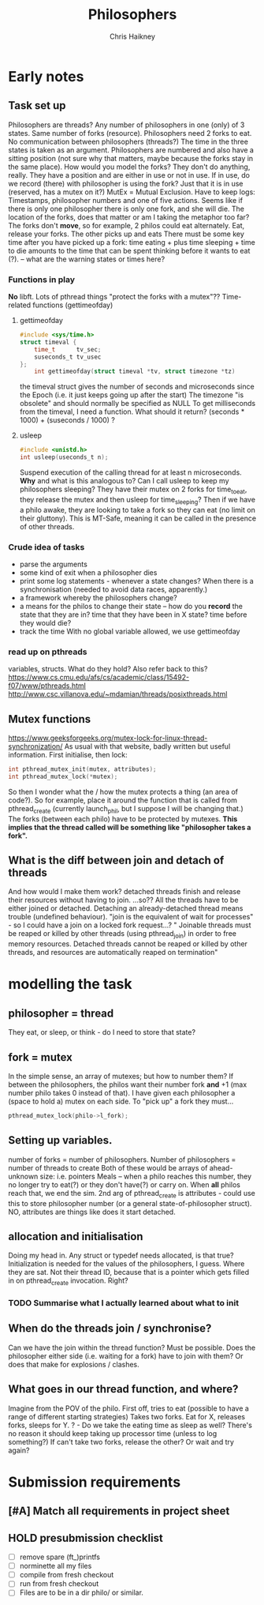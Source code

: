 #+title:     Philosophers
#+author:    Chris Haikney
#+email:     chaikney@student.42urduliz.com
* Early notes
** Task set up
Philosophers are threads?
Any number of philosophers in one (only) of 3 states.
Same number of forks (resource).
Philosophers need 2 forks to eat.
No communication between philosophers (threads?)
The time in the three states is taken as an argument.
Philosophers are numbered and also have a sitting position (not sure why that matters, maybe because the forks stay in the same place).
How would you model the forks? They don't do anything, really. They have a position and are either in use or not in use. If in use, do we record (there) with philosopher is using the fork? Just that it is in use (reserved, has a mutex on it?)
MutEx = Mutual Exclusion.
Have to keep logs: Timestamps, philosopher numbers and one of five actions.
Seems like if there is only one philosopher there is only one fork, and she will die.
The location of the forks, does that matter or am I taking the metaphor too far? The forks don't *move*, so for example, 2 philos could eat alternately. Eat, release your forks. The other picks up and eats
There must be some key time after you have picked up a fork: time eating + plus time sleeping + time to die amounts to the time that can be spent thinking before it wants to eat (?). -- what are the warning states or times here?
*** Functions in play
*No* libft.
Lots of pthread things
"protect the forks with a mutex"??
Time-related functions (gettimeofday)
**** gettimeofday
#+begin_src c
#include <sys/time.h>
struct timeval {
	time_t 		tv_sec;
	suseconds_t	tv_usec
};
    int gettimeofday(struct timeval *tv, struct timezone *tz)
#+end_src
the timeval struct gives the number of seconds and microseconds since the Epoch (i.e. it just keeps going up after the start)
The timezone "is obsolete" and should normally be specified as NULL
To get milliseconds from  the timeval, I need a function. What should it return? (seconds * 1000) + (suseconds / 1000) ?
**** usleep
#+begin_src c
#include <unistd.h>
int usleep(useconds_t n);
#+end_src
Suspend execution of the calling thread for at least n microseconds. *Why* and what is this analogous to? Can I call usleep to keep my philosophers sleeping?
They have their mutex on 2 forks for time_to_eat, they release the mutex and then usleep for time_sleeping?
Then if we have a philo awake, they are looking to take a fork so they can eat (no limit on their gluttony).
This is MT-Safe, meaning it can be  called in the presence of other threads.
*** Crude idea of tasks
- parse the arguments
- some kind of exit when a philosopher dies
- print some log statements - whenever a state changes? When there is a synchronisation (needed to avoid data races, apparently.)
- a framework whereby the philosophers change?
- a means for the philos to change their state -- how do you *record* the state that they are in?
  time that they have been in X state?
  time before they would die?
- track the time
  With no global variable allowed, we use gettimeofday
*** read up on pthreads
variables, structs. What do they hold?
Also refer back to this? https://www.cs.cmu.edu/afs/cs/academic/class/15492-f07/www/pthreads.html
http://www.csc.villanova.edu/~mdamian/threads/posixthreads.html
** Mutex functions
https://www.geeksforgeeks.org/mutex-lock-for-linux-thread-synchronization/
As usual with that website, badly written but useful information.
First initialise, then lock:
#+begin_src c
int pthread_mutex_init(mutex, attributes);
int pthread_mutex_lock(*mutex);
#+end_src
So then I wonder what the / how the mutex protects a thing (an area of code?).
So for example, place it around the function that is called from pthread_create (currently launch_phil, but I suppose I will be changing that.)
The forks (between each philo) have to be protected by mutexes. **This implies that the thread called will be something like "philosopher takes a fork".**
** What is the diff between join and detach of threads
And how would I make them work?
detached threads finish and release their resources without having to join.
...so??
All the threads have to be either joined or detached. Detaching an already-detached thread means trouble (undefined behaviour).
"join is the equivalent of wait for processes" - so I could have a join on a locked fork request...?
" Joinable threads must be reaped or killed by other threads (using pthread_join) in order to free memory resources. Detached threads cannot be reaped or killed by other threads, and resources are automatically reaped on termination"
* modelling the task
** philosopher = thread
They eat, or sleep, or think - do I need to store that state?
** fork = mutex
In the simple sense, an array of mutexes; but how to number them?
If between the philosophers, the philos want their number fork *and* +1 (max number philo takes 0 instead of that).
I have given each philosopher a (space to hold a) mutex on each side. To "pick up" a fork they must...
#+begin_src c
pthread_mutex_lock(philo->l_fork);
#+end_src
** Setting up variables.
number of forks = number of philosophers.
Number of philosophers = number of threads to create
Both of these would be arrays of ahead-unknown size: i.e. pointers
Meals -- when a philo reaches this number, they no longer try to eat(?) or they don't have(?) or carry on. When *all* philos reach that, we end the sim.
2nd arg of pthread_create is attributes - could use this to store philosopher number (or a general state-of-philosopher struct). NO, attributes are things like does it start detached.
** allocation and initialisation
Doing my head in.
Any struct or typedef needs allocated, is that true?
Initialization is needed for the values of the philosophers, I guess. Where they are sat. Not their thread ID, because that is a pointer which gets filled in on pthread_create invocation. Right?
*** TODO Summarise what I actually *learned* about what to init
** When do the threads join / synchronise?
Can we have the join within the thread function? Must be possible.
Does the philosopher either side (i.e. waiting for a fork) have to join with them? Or does that make for explosions / clashes.
** What goes in our thread function, and where?
Imagine from the POV of the philo.
First off, tries to eat (possible to have a range of different starting strategies)
Takes two forks. Eat for X, releases forks, sleeps for Y.
? - Do we take the eating time as sleep as well? There's no reason it should  keep taking up processor time (unless to log something?)
If can't take two forks, release the other? Or wait and try again?
* Submission requirements
** [#A] Match all requirements in project sheet
** HOLD presubmission checklist
- [ ] remove spare (ft_)printfs
- [ ] norminette all my files
- [ ] compile from fresh checkout
- [ ] run from fresh checkout
- [ ] Files are to be in a dir philo/ or similar.
